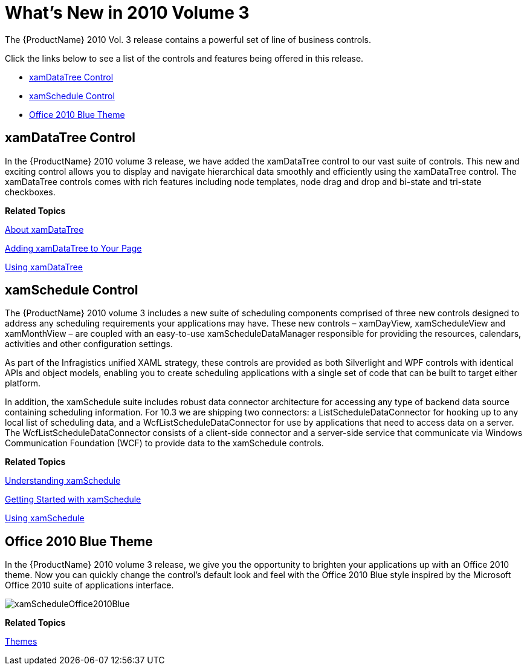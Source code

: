 ﻿////

|metadata|
{
    "name": "wpf-whats-new-in-2010-volume-3",
    "controlName": [],
    "tags": ["Getting Started","How Do I"],
    "guid": "98707124-2d31-4a5a-a70b-5987aec6f712",  
    "buildFlags": [],
    "createdOn": "2012-01-30T19:39:51.7086949Z"
}
|metadata|
////

= What's New in 2010 Volume 3

The {ProductName} 2010 Vol. 3 release contains a powerful set of line of business controls.

Click the links below to see a list of the controls and features being offered in this release.

* <<dataTree,xamDataTree Control>>
* <<schedule,xamSchedule Control>>
* <<office2010,Office 2010 Blue Theme>>

[[dataTree]]

== xamDataTree Control

In the {ProductName} 2010 volume 3 release, we have added the xamDataTree control to our vast suite of controls. This new and exciting control allows you to display and navigate hierarchical data smoothly and efficiently using the xamDataTree control. The xamDataTree controls comes with rich features including node templates, node drag and drop and bi-state and tri-state checkboxes.

*Related Topics*

link:xamdatatree-about-xamdatatree.html[About xamDataTree]

link:xamdatatree-adding-xamdatatree-to-your-page.html[Adding xamDataTree to Your Page]

link:xamdatatree-using-xamdatatree.html[Using xamDataTree]

[[schedule]]

== xamSchedule Control

The {ProductName} 2010 volume 3 includes a new suite of scheduling components comprised of three new controls designed to address any scheduling requirements your applications may have. These new controls – xamDayView, xamScheduleView and xamMonthView – are coupled with an easy-to-use xamScheduleDataManager responsible for providing the resources, calendars, activities and other configuration settings.

As part of the Infragistics unified XAML strategy, these controls are provided as both Silverlight and WPF controls with identical APIs and object models, enabling you to create scheduling applications with a single set of code that can be built to target either platform.

In addition, the xamSchedule suite includes robust data connector architecture for accessing any type of backend data source containing scheduling information. For 10.3 we are shipping two connectors: a ListScheduleDataConnector for hooking up to any local list of scheduling data, and a WcfListScheduleDataConnector for use by applications that need to access data on a server. The WcfListScheduleDataConnector consists of a client-side connector and a server-side service that communicate via Windows Communication Foundation (WCF) to provide data to the xamSchedule controls.

*Related Topics*

link:xamschedule-understanding.html[Understanding xamSchedule]

link:xamschedule-getting-started.html[Getting Started with xamSchedule]

link:xamschedule-using.html[Using xamSchedule]

[[office2010]]

== Office 2010 Blue Theme

In the {ProductName} 2010 volume 3 release, we give you the opportunity to brighten your applications up with an Office 2010 theme. Now you can quickly change the control’s default look and feel with the Office 2010 Blue style inspired by the Microsoft Office 2010 suite of applications interface.

image::images/xamScheduleOffice2010Blue.png[]

*Related Topics*

link:themes.html[Themes]
